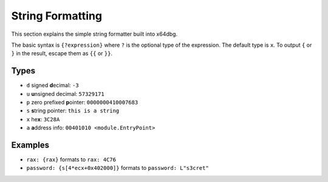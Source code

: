 String Formatting
=================

This section explains the simple string formatter built into x64dbg.

The basic syntax is ``{?expression}`` where ``?`` is the optional type of the expression. The default type is ``x``. To output ``{`` or ``}`` in the result, escape them as ``{{`` or ``}}``.

-----
Types
-----

- ``d`` signed **d**\ ecimal: ``-3``
- ``u`` **u**\ nsigned decimal: ``57329171``
- ``p`` zero prefixed **p**\ ointer: ``0000000410007683``
- ``s`` **s**\ tring pointer: ``this is a string``
- ``x`` he\ **x**: ``3C28A``
- ``a`` **a**\ ddress info: ``00401010 <module.EntryPoint>``

--------
Examples
--------

- ``rax: {rax}`` formats to ``rax: 4C76``
- ``password: {s[4*ecx+0x402000]}`` formats to ``password: L"s3cret"``